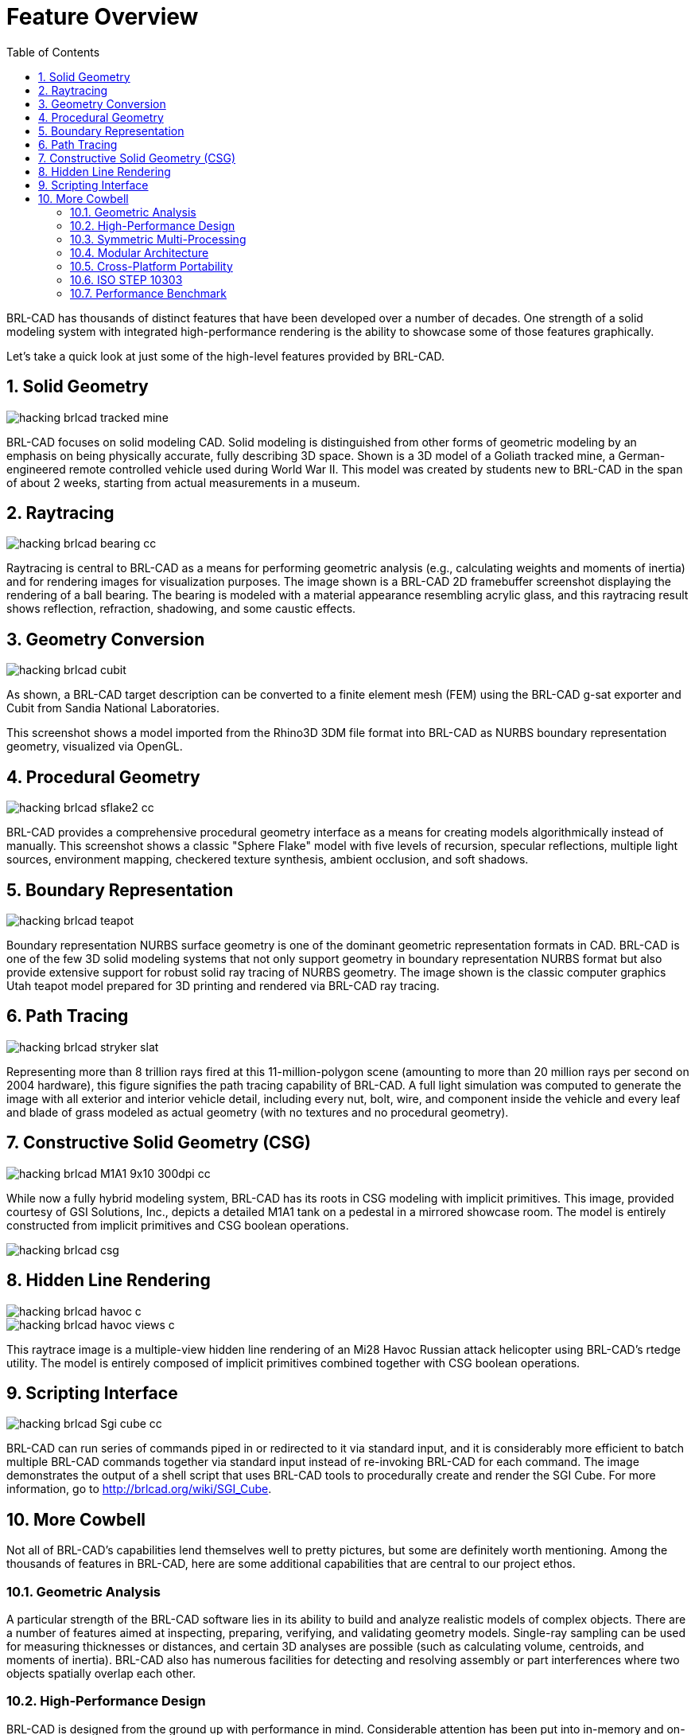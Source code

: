 = Feature Overview
:doctype: book
:sectnums:
:toc: left
:icons: font
:experimental:
:sourcedir: .

BRL-CAD has thousands of distinct features that have been developed
over a number of decades.  One strength of a solid modeling system
with integrated high-performance rendering is the ability to showcase
some of those features graphically.

Let's take a quick look at just some of the high-level features
provided by BRL-CAD.

== Solid Geometry

image::hacking_brlcad_tracked_mine.png[]

BRL-CAD focuses on solid modeling CAD.  Solid modeling is
distinguished from other forms of geometric modeling by an emphasis on
being physically accurate, fully describing 3D space.  Shown is a 3D
model of a Goliath tracked mine, a German-engineered remote controlled
vehicle used during World War II.  This model was created by students
new to BRL-CAD in the span of about 2 weeks, starting from actual
measurements in a museum.

== Raytracing

image::hacking_brlcad_bearing_cc.png[]

Raytracing is central to BRL-CAD as a means for performing geometric
analysis (e.g., calculating weights and moments of inertia) and for
rendering images for visualization purposes.  The image shown is a
BRL-CAD 2D framebuffer screenshot displaying the rendering of a ball
bearing.  The bearing is modeled with a material appearance resembling
acrylic glass, and this raytracing result shows reflection,
refraction, shadowing, and some caustic effects.

== Geometry Conversion

image::hacking_brlcad_cubit.png[]

As shown, a BRL-CAD target description can be converted to a finite
element mesh (FEM) using the BRL-CAD g-sat exporter and Cubit from
Sandia National Laboratories.

This screenshot shows a model imported from the Rhino3D 3DM file
format into BRL-CAD as NURBS boundary representation geometry,
visualized via OpenGL.

== Procedural Geometry

image::hacking_brlcad_sflake2_cc.png[]

BRL-CAD provides a comprehensive procedural geometry interface as a
means for creating models algorithmically instead of manually.  This
screenshot shows a classic "Sphere Flake" model with five levels of
recursion, specular reflections, multiple light sources, environment
mapping, checkered texture synthesis, ambient occlusion, and soft
shadows.

== Boundary Representation

image::hacking_brlcad_teapot.png[]

Boundary representation NURBS surface geometry is one of the dominant
geometric representation formats in CAD.  BRL-CAD is one of the few 3D
solid modeling systems that not only support geometry in boundary
representation NURBS format but also provide extensive support for
robust solid ray tracing of NURBS geometry.  The image shown is the
classic computer graphics Utah teapot model prepared for 3D printing
and rendered via BRL-CAD ray tracing.

== Path Tracing

image::hacking_brlcad_stryker_slat.png[]

Representing more than 8 trillion rays fired at this
11-million-polygon scene (amounting to more than 20 million rays per
second on 2004 hardware), this figure signifies the path tracing
capability of BRL-CAD.  A full light simulation was computed to
generate the image with all exterior and interior vehicle detail,
including every nut, bolt, wire, and component inside the vehicle and
every leaf and blade of grass modeled as actual geometry (with no
textures and no procedural geometry).

== Constructive Solid Geometry (CSG)

image::hacking_brlcad_M1A1_9x10_300dpi_cc.png[]

While now a fully hybrid modeling system, BRL-CAD has its roots in CSG
modeling with implicit primitives.  This image, provided courtesy of
GSI Solutions, Inc., depicts a detailed M1A1 tank on a pedestal in a
mirrored showcase room.  The model is entirely constructed from
implicit primitives and CSG boolean operations.

image::hacking_brlcad_csg.png[]

== Hidden Line Rendering

image::hacking_brlcad_havoc_c.png[]

image::hacking_brlcad_havoc_views_c.png[]

This raytrace image is a multiple-view hidden line rendering of an
Mi28 Havoc Russian attack helicopter using BRL-CAD's rtedge utility.
The model is entirely composed of implicit primitives combined
together with CSG boolean operations.

== Scripting Interface

image::hacking_brlcad_Sgi_cube_cc.png[]

BRL-CAD can run series of commands piped in or redirected to it via
standard input, and it is considerably more efficient to batch
multiple BRL-CAD commands together via standard input instead of
re-invoking BRL-CAD for each command.  The image demonstrates the
output of a shell script that uses BRL-CAD tools to procedurally
create and render the SGI Cube.  For more information, go to
http://brlcad.org/wiki/SGI_Cube.

== More Cowbell

Not all of BRL-CAD's capabilities lend themselves well to pretty
pictures, but some are definitely worth mentioning.  Among the
thousands of features in BRL-CAD, here are some additional
capabilities that are central to our project ethos.

=== Geometric Analysis

A particular strength of the BRL-CAD software lies in its ability to
build and analyze realistic models of complex objects.  There are a
number of features aimed at inspecting, preparing, verifying, and
validating geometry models.  Single-ray sampling can be used for
measuring thicknesses or distances, and certain 3D analyses are
possible (such as calculating volume, centroids, and moments of
inertia). BRL-CAD also has numerous facilities for detecting and
resolving assembly or part interferences where two objects spatially
overlap each other.

=== High-Performance Design

BRL-CAD is designed from the ground up with performance in mind.
Considerable attention has been put into in-memory and on-disk data
storage efficiency.  BRL-CAD is capable of handling complex geometry
models that are often impossible to open with other systems without
changing hardware requirements.  BRL-CAD's ray tracing infrastructure
is one of the fastest in the world for implicit geometry
representations and is continually seeking performance advancements
for other explicit representation types, such as polygonal mesh
geometry and NURBS surface models.  BRL-CAD's distributed ray tracing
support is recognized as the world's first "real-time" ray tracing
implementation, achieving several frames per second in the 1980s.

=== Symmetric Multi-Processing

BRL-CAD efficiently leverages symmetric multi-processing (SMP)
capabilities of desktop, server, and supercomputing systems, where an
arbitrary number of processing cores can be put to work on a
computational task.  BRL-CAD's ray tracing library is commonly
leveraged for performing highly detailed geometric analysis, driving
third-party simulations, and producing animations.

=== Modular Architecture

As a large software package developed over a relatively long period of
time, BRL-CAD has necessarily been designed and evolved with
modularity in mind.  Functionality is implemented across hundreds of
application modules, commands, and libraries designed to work
together.  Hundreds of application binaries work together supporting
efficient customizable workflows.  Core geometry editing capabilities
are implemented as commands that can be easily extended, replaced, or
improved upon.  All functionality and features are built on top of a
core set of libraries that encapsulate common capabilities.  One of
the best ways to get involved is to add a new module or improve an
existing one.

=== Cross-Platform Portability

BRL-CAD has an extensive history of investment in and attention toward
cross-platform portability.  This heritage includes systems such as a
DEC VAX-11/780 running 4.3 BSD, DECStations running ULTRIX, Silicon
Graphics machines running IRIX, Cray supercomputers running UNICOS,
and so much more.  Today, BRL-CAD's hardware support includes
everything from minimal laptops and desktops to gigantic distributed
supercomputers.  And it is commonly run on Linux, Windows, Mac OS X,
BSD, Haiku, Solaris, and other desktop operating systems.  We aim to
be "embarrassingly portable."

=== ISO STEP 10303

STandard for the Exchange of Product Model Data (STEP) is an ISO
standard describing a product's full life cycle.  One small portion of
that gigantic standard describes a complex geometry file format that
fortunately has been adopted by most commercial CAD systems.  BRL-CAD
is proud to be one of the few open source software systems that is
able to read and write STEP geometry files.

=== Performance Benchmark

The BRL-CAD Benchmark provides a practical metric of real-world
performance.  Correlated with a longstanding heritage of providing
verifiable and repeatable behavior throughout the package, the
Benchmark compares a given compilation's ray tracing performance
against the results from one of the very first systems to support
BRL-CAD: a VAX 11/780 running BSD.  The mathematically intensive
computations exercise the processing unit, system memory, various
levels of data and instruction cache, the operating system, thread
concurrency efficiency, data coherency, and compiler optimization
capabilities.  The performance results let you weigh the relative
computational strength of a given platform.  With the right controls
in place, the Benchmark can tell you whether a given operating system
is more efficient than another, whether a particular compiler really
makes a difference, or just how much of an improvement a particular
piece of hardware provides.  We have results tracing back several
decades of computing.

